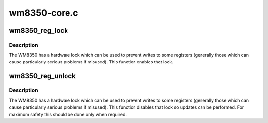 .. -*- coding: utf-8; mode: rst -*-

=============
wm8350-core.c
=============


.. _`wm8350_reg_lock`:

wm8350_reg_lock
===============

.. c:function:: int wm8350_reg_lock (struct wm8350 *wm8350)

    :param struct wm8350 \*wm8350:

        *undescribed*



.. _`wm8350_reg_lock.description`:

Description
-----------


The WM8350 has a hardware lock which can be used to prevent writes to
some registers (generally those which can cause particularly serious
problems if misused).  This function enables that lock.



.. _`wm8350_reg_unlock`:

wm8350_reg_unlock
=================

.. c:function:: int wm8350_reg_unlock (struct wm8350 *wm8350)

    :param struct wm8350 \*wm8350:

        *undescribed*



.. _`wm8350_reg_unlock.description`:

Description
-----------


The WM8350 has a hardware lock which can be used to prevent writes to
some registers (generally those which can cause particularly serious
problems if misused).  This function disables that lock so updates
can be performed.  For maximum safety this should be done only when
required.

